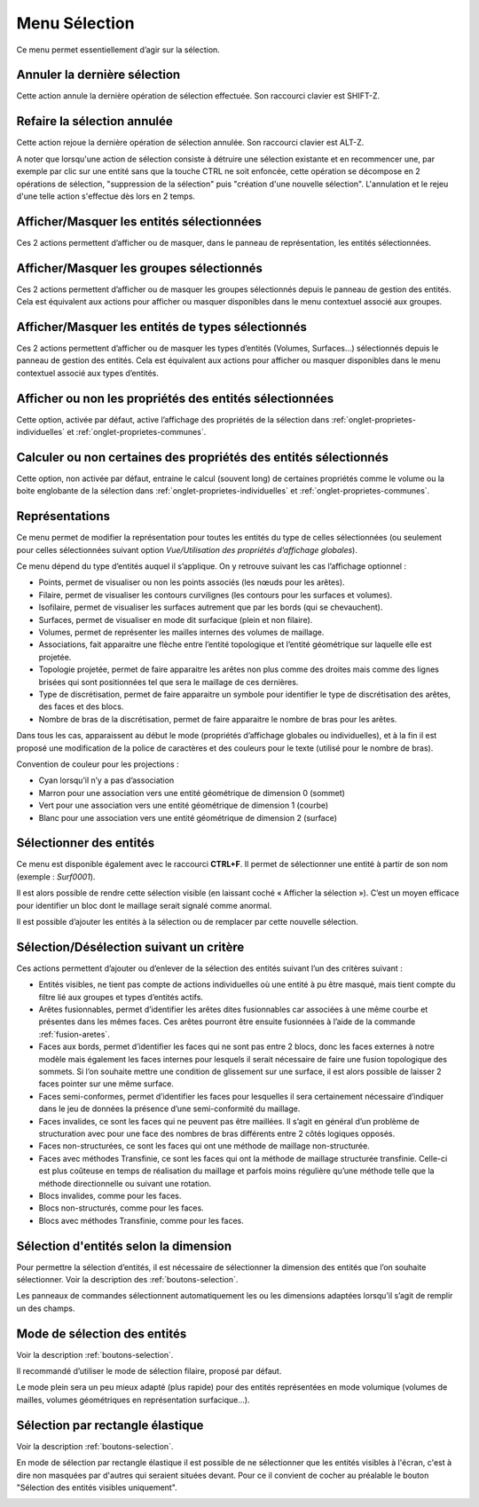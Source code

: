 .. _menu-selection:

Menu Sélection
~~~~~~~~~~~~~~

Ce menu permet essentiellement d’agir sur la sélection.

.. only:: html
   
   Voir :ref:`selection` pour la méthodologie de sélection des entités. 

Annuler la dernière sélection
^^^^^^^^^^^^^^^^^^^^^^^^^^^^^^

Cette action annule la dernière opération de sélection effectuée. Son
raccourci clavier est SHIFT-Z.


Refaire la sélection annulée
^^^^^^^^^^^^^^^^^^^^^^^^^^^^^

Cette action rejoue la dernière opération de sélection annulée. Son
raccourci clavier est ALT-Z.

A noter que lorsqu'une action de sélection consiste à détruire une
sélection existante et en recommencer une, par exemple par clic sur une
entité sans que la touche CTRL ne soit enfoncée, cette opération se 
décompose en 2 opérations de sélection, "suppression de la sélection"
puis "création d'une nouvelle sélection". L'annulation et le rejeu d'une
telle action s'effectue dès lors en 2 temps.


Afficher/Masquer les entités sélectionnées
^^^^^^^^^^^^^^^^^^^^^^^^^^^^^^^^^^^^^^^^^^^^^^^^^^^^^^^^^

Ces 2 actions permettent d’afficher ou de masquer, dans le panneau de
représentation, les entités sélectionnées.

Afficher/Masquer les groupes sélectionnés
^^^^^^^^^^^^^^^^^^^^^^^^^^^^^^^^^^^^^^^^^^^^^^^^^^^^^^^^

Ces 2 actions permettent d’afficher ou de masquer les groupes
sélectionnés depuis le panneau de gestion des entités. Cela est
équivalent aux actions pour afficher ou masquer disponibles dans le menu
contextuel associé aux groupes.

.. _afficher-entites-types-selectionnes:

Afficher/Masquer les entités de types sélectionnés
^^^^^^^^^^^^^^^^^^^^^^^^^^^^^^^^^^^^^^^^^^^^^^^^^^^^^^^^^^^^^^^^

Ces 2 actions permettent d’afficher ou de masquer les types d’entités
(Volumes, Surfaces...) sélectionnés depuis le panneau de gestion des
entités. Cela est équivalent aux actions pour afficher ou masquer
disponibles dans le menu contextuel associé aux types d’entités.

.. _afficher-ou-non-proprietes:

Afficher ou non les propriétés des entités sélectionnées
^^^^^^^^^^^^^^^^^^^^^^^^^^^^^^^^^^^^^^^^^^^^^^^^^^^^^^^^

Cette option, activée par défaut, active l’affichage des propriétés de
la sélection dans :ref:`onglet-proprietes-individuelles` 
et :ref:`onglet-proprietes-communes`.

.. _calculer-ou-non-proprietes:

Calculer ou non certaines des propriétés des entités sélectionnés
^^^^^^^^^^^^^^^^^^^^^^^^^^^^^^^^^^^^^^^^^^^^^^^^^^^^^^^^^^^^^^^^^

Cette option, non activée par défaut, entraine le calcul (souvent long) 
de certaines propriétés comme le volume ou la boite englobante de la
sélection dans :ref:`onglet-proprietes-individuelles` 
et :ref:`onglet-proprietes-communes`.

.. _representations:

Représentations
^^^^^^^^^^^^^^^

Ce menu permet de modifier la représentation pour toutes les entités du
type de celles sélectionnées (ou seulement pour celles sélectionnées
suivant option *Vue/Utilisation des propriétés d’affichage globales*).

Ce menu dépend du type d’entités auquel il s’applique. On y retrouve
suivant les cas l’affichage optionnel :

-  Points, permet de visualiser ou non les points associés (les nœuds
   pour les arêtes).

-  Filaire, permet de visualiser les contours curvilignes (les contours
   pour les surfaces et volumes).

-  Isofilaire, permet de visualiser les surfaces autrement que par les
   bords (qui se chevauchent).

-  Surfaces, permet de visualiser en mode dit surfacique (plein et non
   filaire).

-  Volumes, permet de représenter les mailles internes des volumes de
   maillage.

-  Associations, fait apparaitre une flèche entre l’entité topologique
   et l’entité géométrique sur laquelle elle est projetée.

-  Topologie projetée, permet de faire apparaitre les arêtes non plus
   comme des droites mais comme des lignes brisées qui sont positionnées
   tel que sera le maillage de ces dernières.

-  Type de discrétisation, permet de faire apparaitre un symbole pour
   identifier le type de discrétisation des arêtes, des faces et des
   blocs.

-  Nombre de bras de la discrétisation, permet de faire apparaitre le
   nombre de bras pour les arêtes.

Dans tous les cas, apparaissent au début le mode (propriétés d’affichage
globales ou individuelles), et à la fin il est proposé une modification
de la police de caractères et des couleurs pour le texte (utilisé pour
le nombre de bras).

Convention de couleur pour les projections : 

-  Cyan lorsqu’il n’y a pas d’association

-  Marron pour une association vers une entité géométrique de dimension
   0 (sommet)

-  Vert pour une association vers une entité géométrique de dimension 1
   (courbe)

-  Blanc pour une association vers une entité géométrique de dimension 2
   (surface)

.. _selectionner-entites:

Sélectionner des entités
^^^^^^^^^^^^^^^^^^^^^^^^

Ce menu est disponible également avec le raccourci **CTRL+F**. Il permet
de sélectionner une entité à partir de son nom (exemple : *Surf0001*).

Il est alors possible de rendre cette sélection visible (en laissant
coché « Afficher la sélection »). C’est un moyen efficace pour
identifier un bloc dont le maillage serait signalé comme anormal.

Il est possible d’ajouter les entités à la sélection ou de remplacer par
cette nouvelle sélection.

.. _selection-suivant-critere:

Sélection/Désélection suivant un critère
^^^^^^^^^^^^^^^^^^^^^^^^^^^^^^^^^^^^^^^^

Ces actions permettent d’ajouter ou d’enlever de la sélection des
entités suivant l’un des critères suivant :

-  Entités visibles, ne tient pas compte de actions individuelles où une
   entité à pu être masqué, mais tient compte du filtre lié aux groupes
   et types d’entités actifs.

-  Arêtes fusionnables, permet d’identifier les arêtes dites
   fusionnables car associées à une même courbe et présentes dans les
   mêmes faces. Ces arêtes pourront être ensuite fusionnées à l’aide de
   la commande :ref:`fusion-aretes`.

-  Faces aux bords, permet d’identifier les faces qui ne sont pas entre
   2 blocs, donc les faces externes à notre modèle mais également les
   faces internes pour lesquels il serait nécessaire de faire une fusion
   topologique des sommets. Si l’on souhaite mettre une condition de
   glissement sur une surface, il est alors possible de laisser 2 faces
   pointer sur une même surface.

-  Faces semi-conformes, permet d’identifier les faces pour lesquelles
   il sera certainement nécessaire d’indiquer dans le jeu de données la
   présence d’une semi-conformité du maillage.

-  Faces invalides, ce sont les faces qui ne peuvent pas être maillées.
   Il s’agit en général d’un problème de structuration avec pour une
   face des nombres de bras différents entre 2 côtés logiques opposés.

-  Faces non-structurées, ce sont les faces qui ont une méthode de
   maillage non-structurée.

-  Faces avec méthodes Transfinie, ce sont les faces qui ont la méthode
   de maillage structurée transfinie. Celle-ci est plus coûteuse en
   temps de réalisation du maillage et parfois moins régulière qu’une
   méthode telle que la méthode directionnelle ou suivant une rotation.

-  Blocs invalides, comme pour les faces.

-  Blocs non-structurés, comme pour les faces.

-  Blocs avec méthodes Transfinie, comme pour les faces.

Sélection d'entités selon la dimension
^^^^^^^^^^^^^^^^^^^^^^^^^^^^^^^^^^^^^^

|dim0|\ |dim1|\ |dim2|\ |dim3|\

.. |dim0| image:: ../images/image32.png
   :width: 0.25in
   :height: 0.25in

.. |dim1| image:: ../images/image33.png
   :width: 0.25in
   :height: 0.25in

.. |dim2| image:: ../images/image34.png
   :width: 0.25in
   :height: 0.25in

.. |dim3| image:: ../images/image35.png
   :width: 0.25in
   :height: 0.25in

Pour permettre la sélection d’entités, il est nécessaire de sélectionner
la dimension des entités que l’on souhaite sélectionner. Voir la 
description des :ref:`boutons-selection`.

Les panneaux de commandes sélectionnent automatiquement les ou les
dimensions adaptées lorsqu’il s’agit de remplir un des champs.

Mode de sélection des entités
^^^^^^^^^^^^^^^^^^^^^^^^^^^^^

|selection|

.. |selection| image:: ../images/image36.png
   :width: 0.25in
   :height: 0.25in

Voir la description :ref:`boutons-selection`.

Il recommandé d’utiliser le mode de sélection filaire, proposé par
défaut.

Le mode plein sera un peu mieux adapté (plus rapide) pour des entités
représentées en mode volumique (volumes de mailles, volumes géométriques
en représentation surfacique...).

Sélection par rectangle élastique
^^^^^^^^^^^^^^^^^^^^^^^^^^^^^^^^^

|rubber_selection_intersect|

.. |rubber_selection_intersect| image:: ../images/rubber_selection_intersect.png
   :width: 0.25in
   :height: 0.25in

Voir la description :ref:`boutons-selection`.

En mode de sélection par rectangle élastique il est possible de ne 
sélectionner que les entités visibles à l'écran, c'est à dire non 
masquées par d'autres qui seraient situées devant. Pour ce il convient
de cocher au préalable le bouton "Sélection des entités visibles 
uniquement".

.. image:: ../images/visible.png
   :width: 0.25in
